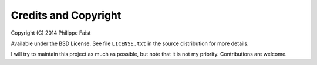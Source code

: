 
Credits and Copyright
=====================

Copyright (C) 2014 Philippe Faist

Available under the BSD License. See file ``LICENSE.txt`` in the source distribution for
more details.

I will try to maintain this project as much as possible, but note that it is not my
priority. Contributions are welcome.
